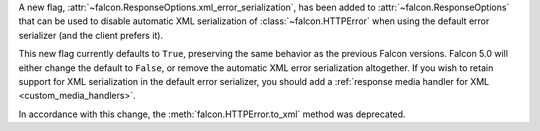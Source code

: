 A new flag, :attr:`~falcon.ResponseOptions.xml_error_serialization`, has been
added to :attr:`~falcon.ResponseOptions` that can be used to disable automatic
XML serialization of :class:`~falcon.HTTPError` when using the default error
serializer (and the client prefers it).

This new flag currently defaults to ``True``, preserving the same behavior as
the previous Falcon versions. Falcon 5.0 will either change the default to
``False``, or remove the automatic XML error serialization altogether.
If you wish to retain support for XML serialization in the default error
serializer, you should add a
:ref:`response media handler for XML <custom_media_handlers>`.

In accordance with this change, the :meth:`falcon.HTTPError.to_xml` method was
deprecated.
